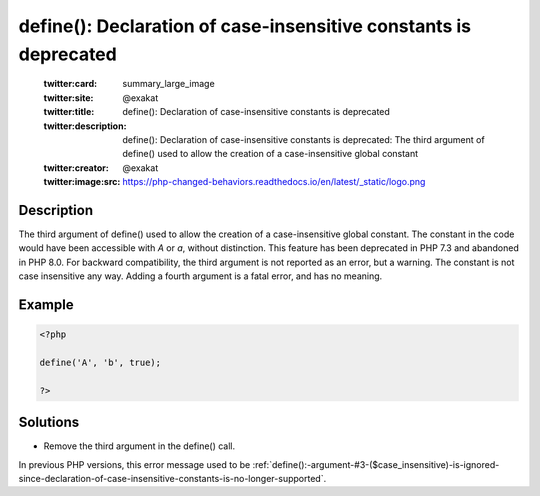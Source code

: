 .. _define():-declaration-of-case-insensitive-constants-is-deprecated:

define(): Declaration of case-insensitive constants is deprecated
-----------------------------------------------------------------
 
	.. meta::
		:description:
			define(): Declaration of case-insensitive constants is deprecated: The third argument of define() used to allow the creation of a case-insensitive global constant.

	    :og:image: https://php-changed-behaviors.readthedocs.io/en/latest/_static/logo.png
		:og:type: article
		:og:title: define(): Declaration of case-insensitive constants is deprecated
		:og:description: The third argument of define() used to allow the creation of a case-insensitive global constant
		:og:url: https://php-errors.readthedocs.io/en/latest/messages/define%28%29%3A-declaration-of-case-insensitive-constants-is-deprecated.html
	    :og:locale: en

	:twitter:card: summary_large_image
	:twitter:site: @exakat
	:twitter:title: define(): Declaration of case-insensitive constants is deprecated
	:twitter:description: define(): Declaration of case-insensitive constants is deprecated: The third argument of define() used to allow the creation of a case-insensitive global constant
	:twitter:creator: @exakat
	:twitter:image:src: https://php-changed-behaviors.readthedocs.io/en/latest/_static/logo.png
Description
___________
 
The third argument of define() used to allow the creation of a case-insensitive global constant. The constant in the code would have been accessible with `A` or `a`, without distinction. This feature has been deprecated in PHP 7.3 and abandoned in PHP 8.0. For backward compatibility, the third argument is not reported as an error, but a warning. The constant is not case insensitive any way. Adding a fourth argument is a fatal error, and has no meaning.

Example
_______

.. code-block:: php

   <?php
   
   define('A', 'b', true);
   
   ?>

Solutions
_________

+ Remove the third argument in the define() call.


In previous PHP versions, this error message used to be :ref:`define():-argument-#3-($case_insensitive)-is-ignored-since-declaration-of-case-insensitive-constants-is-no-longer-supported`.

